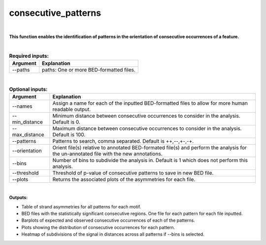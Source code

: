 .. _consecutive_patterns:
  
====================
consecutive_patterns
====================

|

**This function enables the identification of patterns in the orientation of consecutive occurrences of a feature.**


|


.. list-table:: **Required inputs:**
   :header-rows: 1

   * - Argument
     - Explanation

   * - --paths
     -  paths: One or more BED-formatted files.



|



.. list-table:: **Optional inputs:**
   :header-rows: 1

   * - Argument
     - Explanation

   * - --names
     - Assign a name for each of the inputted BED-formatted files to allow for more human readable output.

   * - --min_distance
     - Minimum distance between consecutive occurrences to consider in the analysis. Default is 0.

   * - --max_distance
     - Maximum distance between consecutive occurrences to consider in the analysis. Default is 100.

   * - --patterns   
     - Patterns to search, comma separated. Default is ++,--,+-,-+.

   * - --orientation
     - Orient file(s) relative to annotated BED-formated file(s) and perform the analysis for the un-annotated file with the new annotations.

   * - --bins
     - Number of bins to subdivide the analysis in. Default is 1 which does not perform this analysis.

   * - --threshold
     - Threshold of p-value of consecutive patterns to save in new BED file.

   * - --plots
     - Returns the associated plots of the asymmetries for each file.


|

**Outputs:**

* Table of strand asymmetries for all patterns for each motif.
* BED files with the statistically significant consecutive regions. One file for each pattern for each file inputted.
* Barplots of expected and observed consecutive occurrences of each of the patterns.
* Plots showing the distribution of consecutive occurrences for each pattern.
* Heatmap of subdivisions of the signal in distances across all patterns if --bins is selected.
